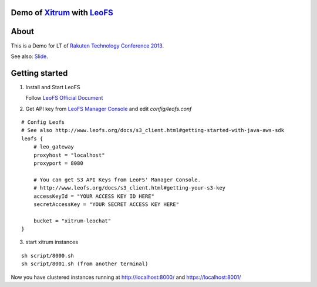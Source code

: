 Demo of `Xitrum <http://ngocdaothanh.github.com/xitrum>`_ with `LeoFS <http://www.leofs.org/>`_
===============================================================================================

.. image:: ./doc/cluster.png
   :height: 571
   :width: 759
   :scale: 50
   :alt: image

About
=====

This is a Demo for LT of `Rakuten Technology Conference 2013 <http://tech.rakuten.co.jp/>`_.

See also: `Slide <http://slid.es/georgeosd/introduction-of-xitrum>`_.

Getting started
===============

1. Install and Start LeoFS

   Follow `LeoFS Official Document <http://www.leofs.org/docs/getting_started.html>`_

2. Get API key from `LeoFS Manager Console <http://www.leofs.org/docs/getting_started.html#get-your-s3-api-key-from-the-leofs-manager-console>`_ and edit `config/leofs.conf`

::

    # Config Leofs
    # See also http://www.leofs.org/docs/s3_client.html#getting-started-with-java-aws-sdk
    leofs {
        # leo_gateway
        proxyhost = "localhost"
        proxyport = 8080

        # You can get S3 API Keys from LeoFS' Manager Console.
        # http://www.leofs.org/docs/s3_client.html#getting-your-s3-key
        accessKeyId = "YOUR ACCESS KEY ID HERE"
        secretAccessKey = "YOUR SECRET ACCESS KEY HERE"

        bucket = "xitrum-leochat"
    }


3. start xitrum instances

::

  sh script/8000.sh
  sh script/8001.sh (from another terminal)

Now you have clustered instances running at http://localhost:8000/ and https://localhost:8001/
